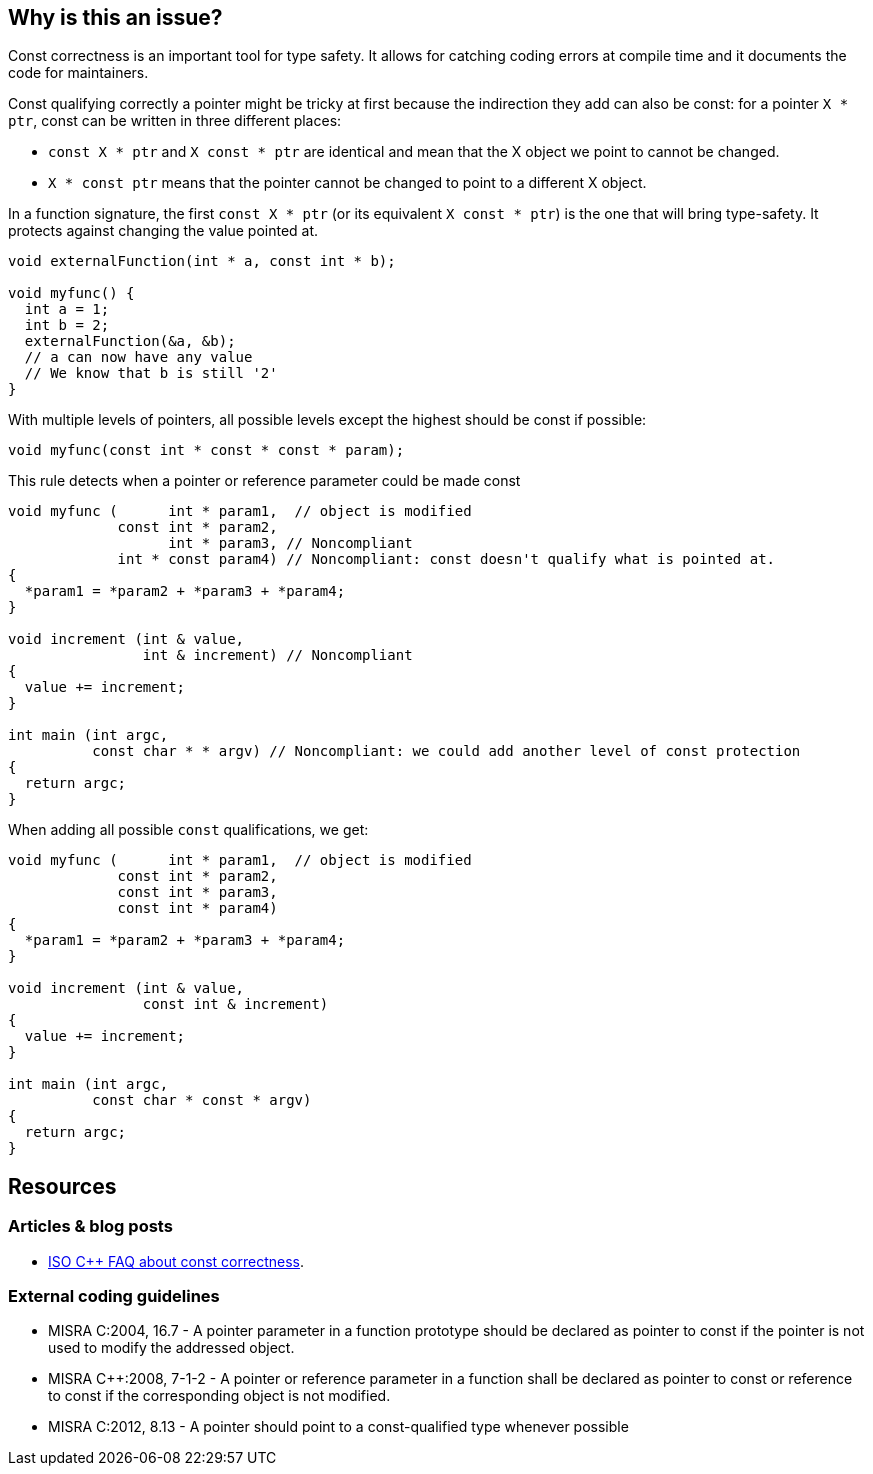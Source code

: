 == Why is this an issue?

Const correctness is an important tool for type safety. It allows for catching coding errors at compile time and it documents the code for maintainers.

Const qualifying correctly a pointer might be tricky at first because the indirection they add can also be const:
for a pointer `X * ptr`, const can be written in three different places:

* `const X * ptr` and `X const * ptr` are identical and mean that the X object we point to cannot be changed.
* `X * const ptr` means that the pointer cannot be changed to point to a different X object.

In a function signature, the first `const X * ptr` (or its equivalent `X const * ptr`) is the one that will bring type-safety. It protects against changing the value pointed at.

[source,cpp]
----
void externalFunction(int * a, const int * b);

void myfunc() {
  int a = 1;
  int b = 2;
  externalFunction(&a, &b);
  // a can now have any value
  // We know that b is still '2'
}
----

With multiple levels of pointers, all possible levels except the highest should be const if possible:

[source,cpp]
----
void myfunc(const int * const * const * param);
----

This rule detects when a pointer or reference parameter could be made const

[source,cpp,diff-id=1,diff-type=noncompliant]
----
void myfunc (      int * param1,  // object is modified
             const int * param2,
                   int * param3, // Noncompliant
             int * const param4) // Noncompliant: const doesn't qualify what is pointed at.
{
  *param1 = *param2 + *param3 + *param4;
}

void increment (int & value,
                int & increment) // Noncompliant
{
  value += increment;
}

int main (int argc,
          const char * * argv) // Noncompliant: we could add another level of const protection
{
  return argc;
}
----

When adding all possible `const` qualifications, we get:

[source,cpp,diff-id=1,diff-type=compliant]
----
void myfunc (      int * param1,  // object is modified
             const int * param2,
             const int * param3,
             const int * param4)
{
  *param1 = *param2 + *param3 + *param4;
}

void increment (int & value,
                const int & increment)
{
  value += increment;
}

int main (int argc,
          const char * const * argv)
{
  return argc;
}
----


== Resources

=== Articles & blog posts

* https://isocpp.org/wiki/faq/const-correctness[ISO C++ FAQ about const correctness].

=== External coding guidelines

* MISRA C:2004, 16.7 - A pointer parameter in a function prototype should be declared as pointer to const if the pointer is not used to modify the addressed object.
* MISRA {cpp}:2008, 7-1-2 - A pointer or reference parameter in a function shall be declared as pointer to const or reference to const if the corresponding object is not modified.
* MISRA C:2012, 8.13 - A pointer should point to a const-qualified type whenever possible



ifdef::env-github,rspecator-view[]

'''
== Implementation Specification
(visible only on this page)

=== Message

Mark "XXX" as const at every possible pointer level.


'''
== Comments And Links
(visible only on this page)

=== is duplicated by: S931

=== is duplicated by: S1252

=== is related to: S1900

=== on 6 Sep 2019, 10:55:30 Loïc Joly wrote:
The current implementation of this rule has one limitation: MISRA has the exception that in a set of overridden function, on of the function modifying a parameter is enough to require all functions to modify it. But implementing this exception requires project level analysis, that we don't currently support.

endif::env-github,rspecator-view[]
